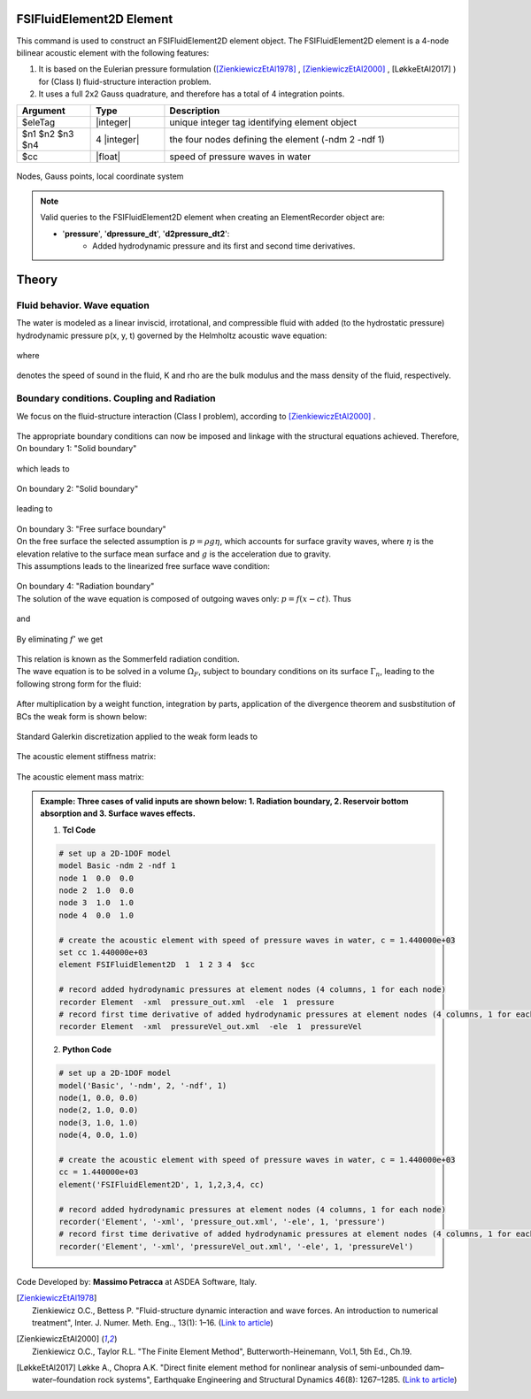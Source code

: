 .. _FSIFluidElement2D:

FSIFluidElement2D Element
^^^^^^^^^^^^^^^^^^^^^^^^^

This command is used to construct an FSIFluidElement2D element object. The FSIFluidElement2D element is a 4-node bilinear acoustic element with the following features:

#. It is based on the Eulerian pressure formulation ([ZienkiewiczEtAl1978]_ , [ZienkiewiczEtAl2000]_ , [LøkkeEtAl2017] ) for (Class I) fluid-structure interaction problem.
#. It uses a full 2x2 Gauss quadrature, and therefore has a total of 4 integration points.

.. function:: element FSIFluidElement2D $eleTag $n1 $n2 $n3 $n4 $cc

.. csv-table:: 
   :header: "Argument", "Type", "Description"
   :widths: 10, 10, 40

   $eleTag, |integer|, unique integer tag identifying element object
   $n1 $n2 $n3 $n4, 4 |integer|, the four nodes defining the element (-ndm 2 -ndf 1)
   $cc, |float|, speed of pressure waves in water


.. figure:: FSIFluidElement2D_geometry.png
	:align: center
	:figclass: align-center

	Nodes, Gauss points, local coordinate system

.. note::

   Valid queries to the FSIFluidElement2D element when creating an ElementRecorder object are:
   
   *  '**pressure**', '**dpressure_dt**', '**d2pressure_dt2**':
       *  Added hydrodynamic pressure and its first and second time derivatives.
	   
Theory
^^^^^^ 
Fluid behavior. Wave equation
-----------------------------
|  The water is modeled as a linear inviscid, irrotational, and compressible fluid with added (to the hydrostatic pressure) hydrodynamic pressure p(x, y, t) governed by the Helmholtz acoustic wave equation:	

.. figure:: figures/FSI_FE/Helmholtz.png
	:align: center
	:figclass: align-center	
	:width: 15%
   
|  where
.. figure:: figures/FSI_FE/WaveVel.png
	:align: center
	:figclass: align-center	
	:width: 10%
|  denotes the speed of sound in the fluid, K and \rho are the bulk modulus and the mass density of the fluid, respectively.

Boundary conditions. Coupling and Radiation
-------------------------------------------
| We focus on the fluid-structure interaction (Class I problem), according to [ZienkiewiczEtAl2000]_ .
.. figure:: figures/FSI_FE/FSIProblem_geometry.png
	:align: center
	:figclass: align-center	
	:width: 40%
| The appropriate boundary conditions can now be imposed and linkage with the structural equations achieved. Therefore,
| On boundary 1: "Solid boundary"
.. figure:: figures/FSI_FE/BC1a.png
	:align: center
	:figclass: align-center	
	:width: 20%
| which leads to
.. figure:: figures/FSI_FE/BC1b.png
	:align: center
	:figclass: align-center	
	:width: 20%

| On boundary 2: "Solid boundary"
.. figure:: figures/FSI_FE/BC2a.png
	:align: center
	:figclass: align-center	
	:width: 20%
| leading to
.. figure:: figures/FSI_FE/BC2b.png
	:align: center
	:figclass: align-center	
	:width: 20%
| On boundary 3: "Free surface boundary"
| On the free surface the selected assumption is :math:`p=\rho g\eta`, which accounts for surface gravity waves, where :math:`\eta` is the elevation relative to the surface mean surface and :math:`g` is the acceleration due to gravity.
| This assumptions leads to the linearized free surface wave condition:
.. figure:: figures/FSI_FE/BC3a.png
	:align: center
	:figclass: align-center	
	:width: 15%
| On boundary 4: "Radiation boundary"
| The solution of the wave equation is composed of outgoing waves only: :math:`p = f(x - ct)`. Thus
.. figure:: figures/FSI_FE/BC4a.png
	:align: center
	:figclass: align-center	
	:width: 9%
| and
.. figure:: figures/FSI_FE/BC4b.png
	:align: center
	:figclass: align-center	
	:width: 9%
| By eliminating :math:`f'` we get 
.. figure:: figures/FSI_FE/BC4c.png
	:align: center
	:figclass: align-center	
	:width: 9%
| This relation is known as the Sommerfeld radiation condition. 
| The wave equation is to be solved in a volume :math:`\Omega_F`, subject to boundary conditions on its surface :math:`\Gamma_n`, leading to the following strong form for the fluid:
.. figure:: figures/FSI_FE/S_form.png
	:align: center
	:figclass: align-center	
	:width: 17%
| After multiplication by a weight function, integration by parts, application of the divergence theorem and susbstitution of BCs the weak form is shown below:
.. figure:: figures/FSI_FE/W_form.png
	:align: center
	:figclass: align-center	
	:width: 75%
| Standard Galerkin discretization applied to the weak form leads to
.. figure:: figures/FSI_FE/M_form.png
	:align: center
	:figclass: align-center	
	:width: 75%  
| The acoustic element stiffness matrix:
.. figure:: figures/FSI_FE/Ke_f.png
	:align: center
	:figclass: align-center	
	:width: 17%  
   
| The acoustic element mass matrix:   
.. figure:: figures/FSI_FE/Me_f.png
	:align: center
	:figclass: align-center	
	:width: 17%  

.. admonition:: Example: Three cases of valid inputs are shown below: 1. Radiation boundary, 2. Reservoir bottom absorption and 3. Surface waves effects.

   1. **Tcl Code**

   .. code-block:: tcl

      # set up a 2D-1DOF model
      model Basic -ndm 2 -ndf 1
      node 1  0.0  0.0
      node 2  1.0  0.0
      node 3  1.0  1.0
      node 4  0.0  1.0
      
      # create the acoustic element with speed of pressure waves in water, c = 1.440000e+03
      set cc 1.440000e+03
      element FSIFluidElement2D  1  1 2 3 4  $cc
      
      # record added hydrodynamic pressures at element nodes (4 columns, 1 for each node)
      recorder Element  -xml  pressure_out.xml  -ele  1  pressure
      # record first time derivative of added hydrodynamic pressures at element nodes (4 columns, 1 for each node)
      recorder Element  -xml  pressureVel_out.xml  -ele  1  pressureVel

   2. **Python Code**

   .. code-block:: python

      # set up a 2D-1DOF model
      model('Basic', '-ndm', 2, '-ndf', 1)
      node(1, 0.0, 0.0)
      node(2, 1.0, 0.0)
      node(3, 1.0, 1.0)
      node(4, 0.0, 1.0)
      
      # create the acoustic element with speed of pressure waves in water, c = 1.440000e+03
      cc = 1.440000e+03
      element('FSIFluidElement2D', 1, 1,2,3,4, cc)
      
      # record added hydrodynamic pressures at element nodes (4 columns, 1 for each node)
      recorder('Element', '-xml', 'pressure_out.xml', '-ele', 1, 'pressure')
      # record first time derivative of added hydrodynamic pressures at element nodes (4 columns, 1 for each node)
      recorder('Element', '-xml', 'pressureVel_out.xml', '-ele', 1, 'pressureVel')

Code Developed by: **Massimo Petracca** at ASDEA Software, Italy.

.. [ZienkiewiczEtAl1978] | Zienkiewicz O.C., Bettess P. "Fluid-structure dynamic interaction and wave forces. An introduction to numerical treatment", Inter. J. Numer. Meth. Eng.., 13(1): 1–16. (`Link to article <https://onlinelibrary.wiley.com/doi/10.1002/nme.1620130102>`_)
.. [ZienkiewiczEtAl2000] | Zienkiewicz O.C., Taylor R.L. "The Finite Element Method", Butterworth-Heinemann, Vol.1, 5th Ed., Ch.19.
.. [LøkkeEtAl2017] Løkke A., Chopra A.K. "Direct finite element method for nonlinear analysis of semi-unbounded dam–water–foundation rock systems", Earthquake Engineering and Structural Dynamics 46(8): 1267–1285. (`Link to article <https://onlinelibrary.wiley.com/doi/abs/10.1002/eqe.2855>`_)
